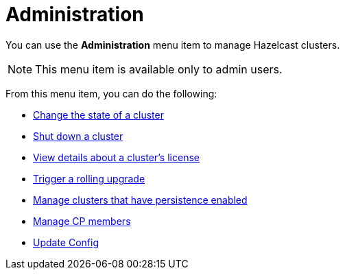 = Administration
:description: You can use the Administration menu item to manage Hazelcast clusters.
:page-aliases: monitor-imdg:cluster-administration.adoc

You can use the *Administration* menu item to manage Hazelcast clusters.

NOTE: This menu item is available only to admin users.

From this menu item, you can do the following:

- xref:changing-cluster-state.adoc[Change the state of a cluster]
- xref:shutting-down-cluster.adoc[Shut down a cluster]
- xref:cluster-license.adoc[View details about a cluster's license]
- xref:triggering-rolling-upgrade.adoc[Trigger a rolling upgrade]
- xref:persistence.adoc[Manage clusters that have persistence enabled]
- xref:cp-subsystem.adoc[Manage CP members]
- xref:update-config.adoc[Update Config]








